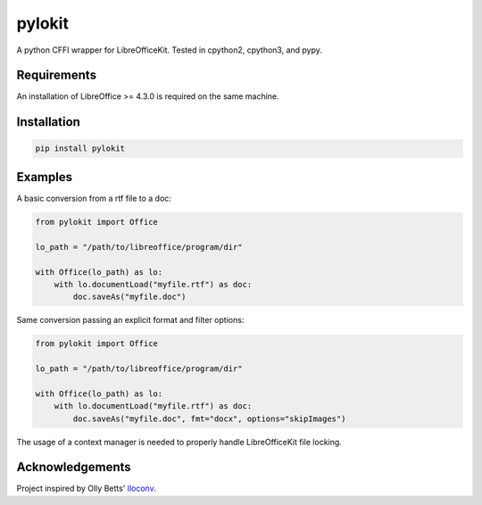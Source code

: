 pylokit
=======

A python CFFI wrapper for LibreOfficeKit. Tested in cpython2,
cpython3, and pypy.

Requirements
------------

An installation of LibreOffice >= 4.3.0 is required on the same machine.

Installation
------------

.. code:: bash

    pip install pylokit

Examples
--------

A basic conversion from a rtf file to a doc:

.. code:: python

    from pylokit import Office

    lo_path = "/path/to/libreoffice/program/dir"

    with Office(lo_path) as lo:
        with lo.documentLoad("myfile.rtf") as doc:
            doc.saveAs("myfile.doc")

Same conversion passing an explicit format and filter options:

.. code:: python

    from pylokit import Office

    lo_path = "/path/to/libreoffice/program/dir"

    with Office(lo_path) as lo:
        with lo.documentLoad("myfile.rtf") as doc:
            doc.saveAs("myfile.doc", fmt="docx", options="skipImages")

The usage of a context manager is needed to properly handle LibreOfficeKit
file locking.

Acknowledgements
----------------

Project inspired by Olly Betts' `lloconv <https://github.com/ojwb/lloconv>`_.
